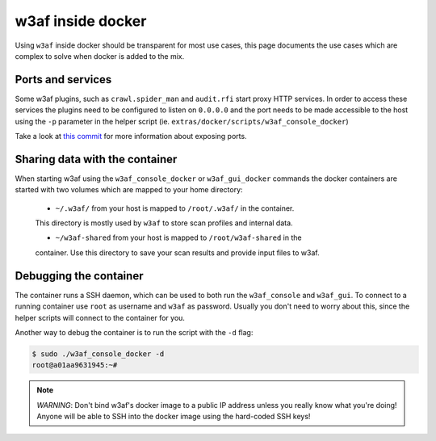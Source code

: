 w3af inside docker
==================

Using ``w3af`` inside docker should be transparent for most use cases, this page
documents the use cases which are complex to solve when docker is added to the
mix.

Ports and services
------------------

Some w3af plugins, such as ``crawl.spider_man`` and ``audit.rfi`` start proxy
HTTP services. In order to access these services the plugins need to be
configured to listen on ``0.0.0.0`` and the port needs to be made accessible
to the host using the ``-p`` parameter in the helper script
(ie. ``extras/docker/scripts/w3af_console_docker``)

Take a look at `this commit <https://github.com/andresriancho/w3af/commit/a8e2f66e31d8ad4a769cd0e7c12c87559dd026f3>`_
for more information about exposing ports.

Sharing data with the container
-------------------------------

When starting w3af using the ``w3af_console_docker`` or ``w3af_gui_docker``
commands the docker containers are started with two volumes which are mapped to
your home directory:

 * ``~/.w3af/`` from your host is mapped to ``/root/.w3af/`` in the container.
 This directory is mostly used by ``w3af`` to store scan profiles and internal
 data.

 * ``~/w3af-shared`` from your host is mapped to ``/root/w3af-shared`` in the
 container. Use this directory to save your scan results and provide input files
 to w3af.

Debugging the container
-----------------------

The container runs a SSH daemon, which can be used to both run the ``w3af_console``
and ``w3af_gui``. To connect to a running container use ``root`` as username and
``w3af`` as password. Usually you don't need to worry about this, since the helper
scripts will connect to the container for you.

Another way to debug the container is to run the script with the ``-d`` flag:

.. code-block:: console

    $ sudo ./w3af_console_docker -d
    root@a01aa9631945:~#


.. note::

    *WARNING*: Don't bind w3af's docker image to a public IP address unless you
    really know what you're doing! Anyone will be able to SSH into the docker
    image using the hard-coded SSH keys!
